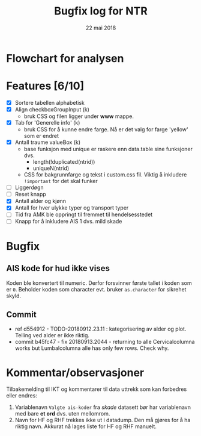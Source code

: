 #+Title: Bugfix log for NTR
#+Date: 22 mai 2018

#+options: toc:nil

* Flowchart for analysen
* Features [6/10]
 - [X] Sortere tabellen alphabetisk
 - [X] Align checkboxGroupInput (k)
   - bruk CSS og filen ligger under *www* mappe.
 - [X] Tab for 'Generelle info' (k)
   - bruk CSS for å kunne endre farge. Nå er det valg for farge 'yellow' som er endret
 - [X] Antall traume valueBox (k)
   - base funksjon med unique er raskere enn data.table sine funksjoner dvs.
     + length(!duplicated(ntrid))
     + uniqueN(ntrid)
   - CSS for bakgrunnfarge og tekst i custom.css fil. Viktig å inkludere ~!important~
     for det skal funker
 - [ ] Liggerdøgn
 - [ ] Reset knapp
 - [X] Antall alder og kjønn
 - [X] Antall for hver ulykke typer og transport typer
 - [ ] Tid fra AMK ble oppringt til fremmet til hendelsesstedet
 - [ ] Knapp for å inkludere AIS 1 dvs. mild skade

* Bugfix
** AIS kode for hud ikke vises
Koden ble konvertert til numeric. Derfor forsvinner første tallet i koden som er
~0~. Beholder koden som character evt. bruker ~as.character~ for sikrehet skyld.
** Commit
- ref d554912 - TODO-20180912.23.11 : kategorisering av alder og plot. Telling ved
  alder er ikke riktig.
- commit b45fc47 - fix 20180913.2044 - returning to alle Cervicalcolumna works but Lumbalcolumna alle
  has only few rows. Check why.

* Kommentar/observasjoner
Tilbakemelding til IKT og kommentarer til data uttrekk som kan forbedres eller endres:
1. Variablenavn ~Valgte ais-koder~ fra /skade/ datasett bør har variablenavn med bare
   *et ord* dvs. uten mellomrom.
2. Navn for HF og RHF trekkes ikke ut i datadump. Den må gjøres for å ha riktig
   navn. Akkurat nå lages liste for HF og RHF manuelt.
